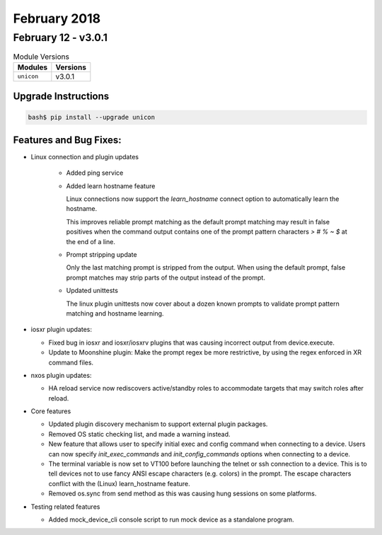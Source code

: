 February 2018
=============

February 12 - v3.0.1
--------------------

.. csv-table:: Module Versions
    :header: "Modules", "Versions"

        ``unicon``, v3.0.1


Upgrade Instructions
^^^^^^^^^^^^^^^^^^^^

.. code-block:: bash

    bash$ pip install --upgrade unicon


Features and Bug Fixes:
^^^^^^^^^^^^^^^^^^^^^^^

- Linux connection and plugin updates

    - Added ping service

    - Added learn hostname feature

      Linux connections now support the `learn_hostname` connect option to
      automatically learn the hostname.

      This improves reliable prompt matching as the default prompt matching may
      result in false positives when the command output contains one of the
      prompt pattern characters `> # % ~ $` at the end of a line.

    - Prompt stripping update

      Only the last matching prompt is stripped from the output.
      When using the default prompt, false prompt matches may strip
      parts of the output instead of the prompt.

    - Updated unittests

      The linux plugin unittests now cover about a dozen known prompts
      to validate prompt pattern matching and hostname learning.


- iosxr plugin updates:

  - Fixed bug in iosxr and iosxr/iosxrv plugins that was causing incorrect
    output from device.execute.

  - Update to Moonshine plugin:
    Make the prompt regex be more restrictive, by using the regex enforced in
    XR command files.


- nxos plugin updates:

  - HA reload service now rediscovers active/standby roles
    to accommodate targets that may switch roles after reload.


- Core features

  - Updated plugin discovery mechanism to support external plugin packages.

  - Removed OS static checking list, and made a warning instead.

  - New feature that allows user to specify initial exec and config command
    when connecting to a device.  Users can now specify `init_exec_commands`
    and `init_config_commands` options when connecting to a device.

  - The terminal variable is now set to VT100 before launching the telnet or
    ssh connection to a device. This is to tell devices not to use fancy ANSI
    escape characters (e.g. colors) in the prompt. The escape characters
    conflict with the (Linux) learn_hostname feature.

  - Removed os.sync from send method as this was causing hung sessions
    on some platforms.


- Testing related features

  - Added mock_device_cli console script to run mock device as
    a standalone program.


